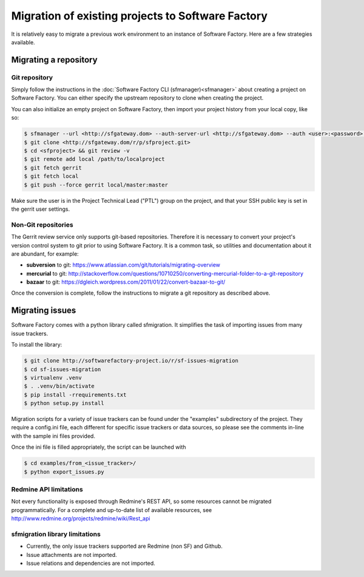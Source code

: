 Migration of existing projects to Software Factory
==================================================

It is relatively easy to migrate a previous work environment to an
instance of Software Factory. Here are a few strategies available.


Migrating a repository
----------------------


Git repository
..............

Simply follow the instructions in the :doc:`Software Factory CLI (sfmanager)<sfmanager>`
about creating a project on Software Factory. You can either specify the
upstream repository to clone when creating the project.

You can also initialize an empty project on Software Factory, then import your
project history from your local copy, like so:

.. code-block:: bash

 $ sfmanager --url <http://sfgateway.dom> --auth-server-url <http://sfgateway.dom> --auth <user>:<password> create --name <sfproject>
 $ git clone <http://sfgateway.dom/r/p/sfproject.git>
 $ cd <sfproject> && git review -v
 $ git remote add local /path/to/localproject
 $ git fetch gerrit
 $ git fetch local
 $ git push --force gerrit local/master:master

Make sure the user is in the Project Technical Lead ("PTL") group on the project, and that your SSH public key is set
in the gerrit user settings.


Non-Git repositories
....................

The Gerrit review service only supports git-based repositories. Therefore it is
necessary to convert your project's version control system to git prior to
using Software Factory. It is a common task, so utilities and documentation
about it are abundant, for example:

* **subversion** to git: https://www.atlassian.com/git/tutorials/migrating-overview
* **mercurial** to git: http://stackoverflow.com/questions/10710250/converting-mercurial-folder-to-a-git-repository
* **bazaar** to git: https://dgleich.wordpress.com/2011/01/22/convert-bazaar-to-git/

Once the conversion is complete, follow the instructions to migrate a git
repository as described above.


Migrating issues
----------------

Software Factory comes with a python library called sfmigration. It simplifies
the task of importing issues from many issue trackers.

To install the library:

.. code-block:: bash

 $ git clone http://softwarefactory-project.io/r/sf-issues-migration
 $ cd sf-issues-migration
 $ virtualenv .venv
 $ . .venv/bin/activate
 $ pip install -rrequirements.txt
 $ python setup.py install

Migration scripts for a variety of issue trackers can be found under the "examples"
subdirectory of the project. They require a config.ini file, each different for
specific issue trackers or data sources, so please see the comments in-line with
the sample ini files provided.

Once the ini file is filled appropriately, the script can be launched with

.. code-block:: bash

 $ cd examples/from_<issue_tracker>/
 $ python export_issues.py


Redmine API limitations
.......................

Not every functionality is exposed through Redmine's REST API, so some resources
cannot be migrated programmatically. For a complete and up-to-date list of
available resources, see http://www.redmine.org/projects/redmine/wiki/Rest_api


sfmigration library limitations
...............................

* Currently, the only issue trackers supported are Redmine (non SF) and Github.
* Issue attachments are not imported.
* Issue relations and dependencies are not imported.
